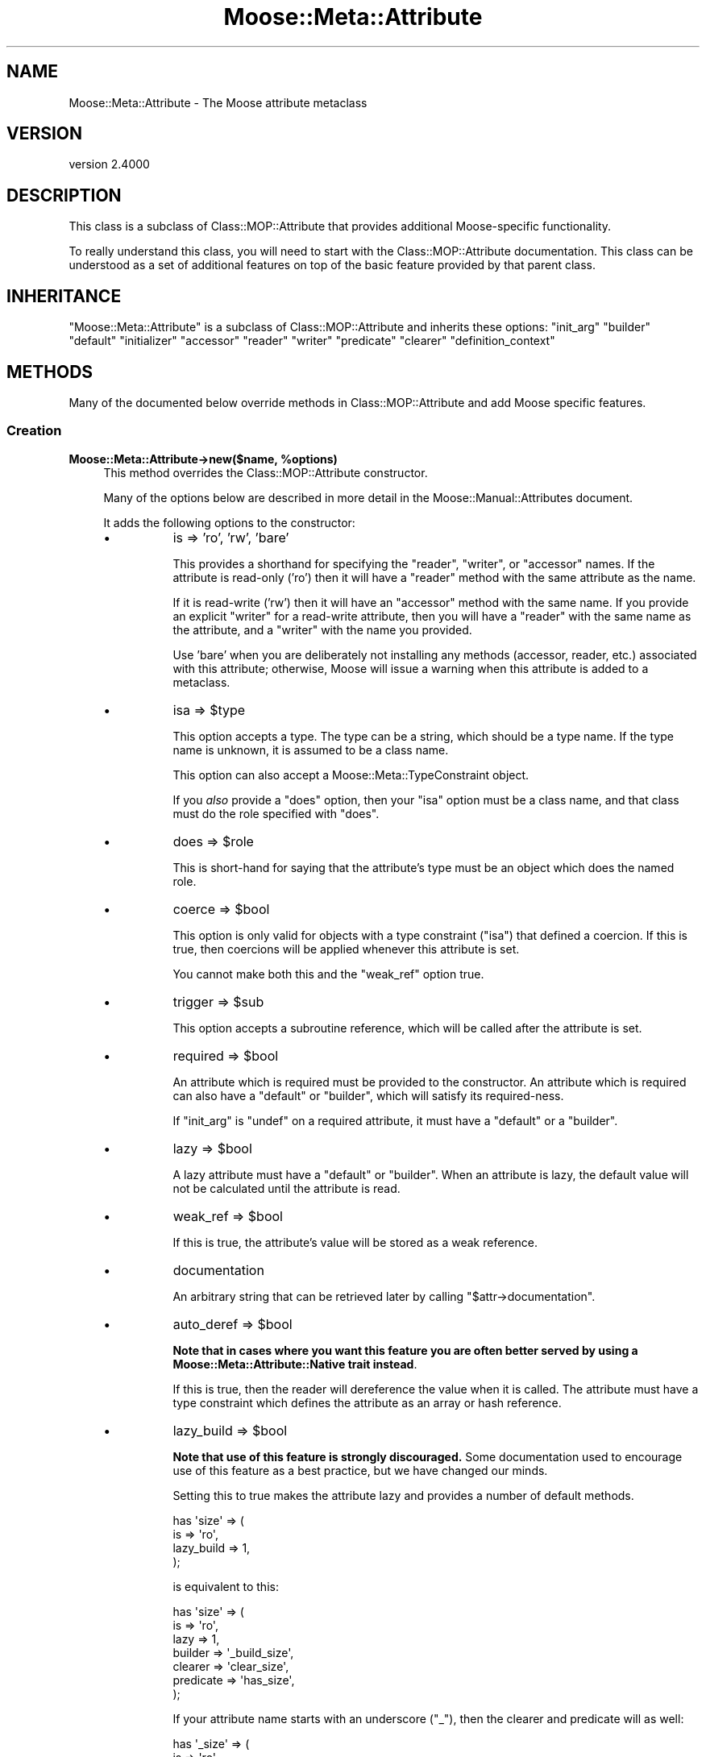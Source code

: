 .\" -*- mode: troff; coding: utf-8 -*-
.\" Automatically generated by Pod::Man 5.0102 (Pod::Simple 3.45)
.\"
.\" Standard preamble:
.\" ========================================================================
.de Sp \" Vertical space (when we can't use .PP)
.if t .sp .5v
.if n .sp
..
.de Vb \" Begin verbatim text
.ft CW
.nf
.ne \\$1
..
.de Ve \" End verbatim text
.ft R
.fi
..
.\" \*(C` and \*(C' are quotes in nroff, nothing in troff, for use with C<>.
.ie n \{\
.    ds C` ""
.    ds C' ""
'br\}
.el\{\
.    ds C`
.    ds C'
'br\}
.\"
.\" Escape single quotes in literal strings from groff's Unicode transform.
.ie \n(.g .ds Aq \(aq
.el       .ds Aq '
.\"
.\" If the F register is >0, we'll generate index entries on stderr for
.\" titles (.TH), headers (.SH), subsections (.SS), items (.Ip), and index
.\" entries marked with X<> in POD.  Of course, you'll have to process the
.\" output yourself in some meaningful fashion.
.\"
.\" Avoid warning from groff about undefined register 'F'.
.de IX
..
.nr rF 0
.if \n(.g .if rF .nr rF 1
.if (\n(rF:(\n(.g==0)) \{\
.    if \nF \{\
.        de IX
.        tm Index:\\$1\t\\n%\t"\\$2"
..
.        if !\nF==2 \{\
.            nr % 0
.            nr F 2
.        \}
.    \}
.\}
.rr rF
.\" ========================================================================
.\"
.IX Title "Moose::Meta::Attribute 3"
.TH Moose::Meta::Attribute 3 2025-07-04 "perl v5.40.0" "User Contributed Perl Documentation"
.\" For nroff, turn off justification.  Always turn off hyphenation; it makes
.\" way too many mistakes in technical documents.
.if n .ad l
.nh
.SH NAME
Moose::Meta::Attribute \- The Moose attribute metaclass
.SH VERSION
.IX Header "VERSION"
version 2.4000
.SH DESCRIPTION
.IX Header "DESCRIPTION"
This class is a subclass of Class::MOP::Attribute that provides
additional Moose-specific functionality.
.PP
To really understand this class, you will need to start with the
Class::MOP::Attribute documentation. This class can be understood
as a set of additional features on top of the basic feature provided
by that parent class.
.SH INHERITANCE
.IX Header "INHERITANCE"
\&\f(CW\*(C`Moose::Meta::Attribute\*(C'\fR is a subclass of Class::MOP::Attribute and
inherits these options:
\&\f(CW\*(C`init_arg\*(C'\fR \f(CW\*(C`builder\*(C'\fR \f(CW\*(C`default\*(C'\fR \f(CW\*(C`initializer\*(C'\fR \f(CW\*(C`accessor\*(C'\fR \f(CW\*(C`reader\*(C'\fR
\&\f(CW\*(C`writer\*(C'\fR \f(CW\*(C`predicate\*(C'\fR \f(CW\*(C`clearer\*(C'\fR \f(CW\*(C`definition_context\*(C'\fR
.SH METHODS
.IX Header "METHODS"
Many of the documented below override methods in
Class::MOP::Attribute and add Moose specific features.
.SS Creation
.IX Subsection "Creation"
.ie n .IP "\fBMoose::Meta::Attribute\->new($name, \fR\fB%options\fR\fB)\fR" 4
.el .IP "\fBMoose::Meta::Attribute\->new($name, \fR\f(CB%options\fR\fB)\fR" 4
.IX Item "Moose::Meta::Attribute->new($name, %options)"
This method overrides the Class::MOP::Attribute constructor.
.Sp
Many of the options below are described in more detail in the
Moose::Manual::Attributes document.
.Sp
It adds the following options to the constructor:
.RS 4
.IP \(bu 8
is => 'ro', 'rw', 'bare'
.Sp
This provides a shorthand for specifying the \f(CW\*(C`reader\*(C'\fR, \f(CW\*(C`writer\*(C'\fR, or
\&\f(CW\*(C`accessor\*(C'\fR names. If the attribute is read-only ('ro') then it will
have a \f(CW\*(C`reader\*(C'\fR method with the same attribute as the name.
.Sp
If it is read-write ('rw') then it will have an \f(CW\*(C`accessor\*(C'\fR method
with the same name. If you provide an explicit \f(CW\*(C`writer\*(C'\fR for a
read-write attribute, then you will have a \f(CW\*(C`reader\*(C'\fR with the same
name as the attribute, and a \f(CW\*(C`writer\*(C'\fR with the name you provided.
.Sp
Use 'bare' when you are deliberately not installing any methods
(accessor, reader, etc.) associated with this attribute; otherwise,
Moose will issue a warning when this attribute is added to a
metaclass.
.IP \(bu 8
isa => \f(CW$type\fR
.Sp
This option accepts a type. The type can be a string, which should be
a type name. If the type name is unknown, it is assumed to be a class
name.
.Sp
This option can also accept a Moose::Meta::TypeConstraint object.
.Sp
If you \fIalso\fR provide a \f(CW\*(C`does\*(C'\fR option, then your \f(CW\*(C`isa\*(C'\fR option must
be a class name, and that class must do the role specified with
\&\f(CW\*(C`does\*(C'\fR.
.IP \(bu 8
does => \f(CW$role\fR
.Sp
This is short-hand for saying that the attribute's type must be an
object which does the named role.
.IP \(bu 8
coerce => \f(CW$bool\fR
.Sp
This option is only valid for objects with a type constraint
(\f(CW\*(C`isa\*(C'\fR) that defined a coercion. If this is true, then coercions will be applied whenever
this attribute is set.
.Sp
You cannot make both this and the \f(CW\*(C`weak_ref\*(C'\fR option true.
.IP \(bu 8
trigger => \f(CW$sub\fR
.Sp
This option accepts a subroutine reference, which will be called after
the attribute is set.
.IP \(bu 8
required => \f(CW$bool\fR
.Sp
An attribute which is required must be provided to the constructor. An
attribute which is required can also have a \f(CW\*(C`default\*(C'\fR or \f(CW\*(C`builder\*(C'\fR,
which will satisfy its required-ness.
.Sp
If \f(CW\*(C`init_arg\*(C'\fR is \f(CW\*(C`undef\*(C'\fR on a required attribute, it must have a
\&\f(CW\*(C`default\*(C'\fR or a \f(CW\*(C`builder\*(C'\fR.
.IP \(bu 8
lazy => \f(CW$bool\fR
.Sp
A lazy attribute must have a \f(CW\*(C`default\*(C'\fR or \f(CW\*(C`builder\*(C'\fR. When an
attribute is lazy, the default value will not be calculated until the
attribute is read.
.IP \(bu 8
weak_ref => \f(CW$bool\fR
.Sp
If this is true, the attribute's value will be stored as a weak
reference.
.IP \(bu 8
documentation
.Sp
An arbitrary string that can be retrieved later by calling \f(CW\*(C`$attr\->documentation\*(C'\fR.
.IP \(bu 8
auto_deref => \f(CW$bool\fR
.Sp
\&\fBNote that in cases where you want this feature you are often better served
by using a Moose::Meta::Attribute::Native trait instead\fR.
.Sp
If this is true, then the reader will dereference the value when it is
called. The attribute must have a type constraint which defines the
attribute as an array or hash reference.
.IP \(bu 8
lazy_build => \f(CW$bool\fR
.Sp
\&\fBNote that use of this feature is strongly discouraged.\fR Some documentation
used to encourage use of this feature as a best practice, but we have changed
our minds.
.Sp
Setting this to true makes the attribute lazy and provides a number of
default methods.
.Sp
.Vb 4
\&  has \*(Aqsize\*(Aq => (
\&      is         => \*(Aqro\*(Aq,
\&      lazy_build => 1,
\&  );
.Ve
.Sp
is equivalent to this:
.Sp
.Vb 7
\&  has \*(Aqsize\*(Aq => (
\&      is        => \*(Aqro\*(Aq,
\&      lazy      => 1,
\&      builder   => \*(Aq_build_size\*(Aq,
\&      clearer   => \*(Aqclear_size\*(Aq,
\&      predicate => \*(Aqhas_size\*(Aq,
\&  );
.Ve
.Sp
If your attribute name starts with an underscore (\f(CW\*(C`_\*(C'\fR), then the clearer
and predicate will as well:
.Sp
.Vb 4
\&  has \*(Aq_size\*(Aq => (
\&      is         => \*(Aqro\*(Aq,
\&      lazy_build => 1,
\&  );
.Ve
.Sp
becomes:
.Sp
.Vb 7
\&  has \*(Aq_size\*(Aq => (
\&      is        => \*(Aqro\*(Aq,
\&      lazy      => 1,
\&      builder   => \*(Aq_build_\|_size\*(Aq,
\&      clearer   => \*(Aq_clear_size\*(Aq,
\&      predicate => \*(Aq_has_size\*(Aq,
\&  );
.Ve
.Sp
Note the doubled underscore in the builder name. Internally, Moose
simply prepends the attribute name with "_build_" to come up with the
builder name.
.IP \(bu 8
role_attribute => \f(CW$role_attribute\fR
.Sp
If provided, this should be a Moose::Meta::Role::Attribute object.
.RE
.RS 4
.RE
.ie n .IP \fR\fB$attr\fR\fB\->clone(%options)\fR 4
.el .IP \fR\f(CB$attr\fR\fB\->clone(%options)\fR 4
.IX Item "$attr->clone(%options)"
This creates a new attribute based on attribute being cloned. You must
supply a \f(CW\*(C`name\*(C'\fR option to provide a new name for the attribute.
.Sp
The \f(CW%options\fR can only specify options handled by
Class::MOP::Attribute.
.SS "Value management"
.IX Subsection "Value management"
.ie n .IP "\fR\fB$attr\fR\fB\->initialize_instance_slot($meta_instance, \fR\fB$instance\fR\fB, \fR\fB$params\fR\fB)\fR" 4
.el .IP "\fR\f(CB$attr\fR\fB\->initialize_instance_slot($meta_instance, \fR\f(CB$instance\fR\fB, \fR\f(CB$params\fR\fB)\fR" 4
.IX Item "$attr->initialize_instance_slot($meta_instance, $instance, $params)"
This method is used internally to initialize the attribute's slot in
the object \f(CW$instance\fR.
.Sp
This overrides the Class::MOP::Attribute method to handle lazy
attributes, weak references, and type constraints.
.IP \fBget_value\fR 4
.IX Item "get_value"
.PD 0
.IP \fBset_value\fR 4
.IX Item "set_value"
.PD
.Vb 4
\&  eval { $point\->meta\->get_attribute(\*(Aqx\*(Aq)\->set_value($point, \*(Aqforty\-two\*(Aq) };
\&  if($@) {
\&    print "Oops: $@\en";
\&  }
.Ve
.Sp
\&\fIAttribute (x) does not pass the type constraint (Int) with 'forty\-two'\fR
.Sp
Before setting the value, a check is made on the type constraint of
the attribute, if it has one, to see if the value passes it. If the
value fails to pass, the set operation dies.
.Sp
Any coercion to convert values is done before checking the type constraint.
.Sp
To check a value against a type constraint before setting it, fetch the
attribute instance using "find_attribute_by_name" in Class::MOP::Class,
fetch the type_constraint from the attribute using "type_constraint" in Moose::Meta::Attribute
and call "check" in Moose::Meta::TypeConstraint. See Moose::Cookbook::Basics::Company_Subtypes
for an example.
.SS "Attribute Accessor generation"
.IX Subsection "Attribute Accessor generation"
.ie n .IP \fR\fB$attr\fR\fB\->install_accessors\fR 4
.el .IP \fR\f(CB$attr\fR\fB\->install_accessors\fR 4
.IX Item "$attr->install_accessors"
This method overrides the parent to also install delegation methods.
.Sp
If, after installing all methods, the attribute object has no associated
methods, it throws an error unless \f(CW\*(C`is => \*(Aqbare\*(Aq\*(C'\fR was passed to the
attribute constructor.  (Trying to add an attribute that has no associated
methods is almost always an error.)
.ie n .IP \fR\fB$attr\fR\fB\->remove_accessors\fR 4
.el .IP \fR\f(CB$attr\fR\fB\->remove_accessors\fR 4
.IX Item "$attr->remove_accessors"
This method overrides the parent to also remove delegation methods.
.ie n .IP "\fR\fB$attr\fR\fB\->inline_set($instance_var, \fR\fB$value_var\fR\fB)\fR" 4
.el .IP "\fR\f(CB$attr\fR\fB\->inline_set($instance_var, \fR\f(CB$value_var\fR\fB)\fR" 4
.IX Item "$attr->inline_set($instance_var, $value_var)"
This method return a code snippet suitable for inlining the relevant
operation. It expect strings containing variable names to be used in the
inlining, like \f(CW\*(Aq$self\*(Aq\fR or \f(CW\*(Aq$_[1]\*(Aq\fR.
.ie n .IP \fR\fB$attr\fR\fB\->install_delegation\fR 4
.el .IP \fR\f(CB$attr\fR\fB\->install_delegation\fR 4
.IX Item "$attr->install_delegation"
This method adds its delegation methods to the attribute's associated
class, if it has any to add.
.ie n .IP \fR\fB$attr\fR\fB\->remove_delegation\fR 4
.el .IP \fR\f(CB$attr\fR\fB\->remove_delegation\fR 4
.IX Item "$attr->remove_delegation"
This method remove its delegation methods from the attribute's
associated class.
.ie n .IP \fR\fB$attr\fR\fB\->accessor_metaclass\fR 4
.el .IP \fR\f(CB$attr\fR\fB\->accessor_metaclass\fR 4
.IX Item "$attr->accessor_metaclass"
Returns the accessor metaclass name, which defaults to
Moose::Meta::Method::Accessor.
.ie n .IP \fR\fB$attr\fR\fB\->delegation_metaclass\fR 4
.el .IP \fR\f(CB$attr\fR\fB\->delegation_metaclass\fR 4
.IX Item "$attr->delegation_metaclass"
Returns the delegation metaclass name, which defaults to
Moose::Meta::Method::Delegation.
.SS "Additional Moose features"
.IX Subsection "Additional Moose features"
These methods are not found in the superclass. They support features
provided by Moose.
.ie n .IP \fR\fB$attr\fR\fB\->does($role)\fR 4
.el .IP \fR\f(CB$attr\fR\fB\->does($role)\fR 4
.IX Item "$attr->does($role)"
This indicates whether the \fIattribute itself\fR does the given
role. The role can be given as a full class name, or as a resolvable
trait name.
.Sp
Note that this checks the attribute itself, not its type constraint,
so it is checking the attribute's metaclass and any traits applied to
the attribute.
.ie n .IP "\fBMoose::Meta::Class\->interpolate_class_and_new($name, \fR\fB%options\fR\fB)\fR" 4
.el .IP "\fBMoose::Meta::Class\->interpolate_class_and_new($name, \fR\f(CB%options\fR\fB)\fR" 4
.IX Item "Moose::Meta::Class->interpolate_class_and_new($name, %options)"
This is an alternate constructor that handles the \f(CW\*(C`metaclass\*(C'\fR and
\&\f(CW\*(C`traits\*(C'\fR options.
.Sp
Effectively, this method is a factory that finds or creates the
appropriate class for the given \f(CW\*(C`metaclass\*(C'\fR and/or \f(CW\*(C`traits\*(C'\fR.
.Sp
Once it has the appropriate class, it will call \f(CW\*(C`$class\->new($name,
%options)\*(C'\fR on that class.
.ie n .IP \fR\fB$attr\fR\fB\->clone_and_inherit_options(%options)\fR 4
.el .IP \fR\f(CB$attr\fR\fB\->clone_and_inherit_options(%options)\fR 4
.IX Item "$attr->clone_and_inherit_options(%options)"
This method supports the \f(CW\*(C`has \*(Aq+foo\*(Aq\*(C'\fR feature. It does various bits
of processing on the supplied \f(CW%options\fR before ultimately calling
the \f(CW\*(C`clone\*(C'\fR method.
.Sp
One of its main tasks is to make sure that the \f(CW%options\fR provided
does not include the options returned by the
\&\f(CW\*(C`illegal_options_for_inheritance\*(C'\fR method.
.ie n .IP \fR\fB$attr\fR\fB\->illegal_options_for_inheritance\fR 4
.el .IP \fR\f(CB$attr\fR\fB\->illegal_options_for_inheritance\fR 4
.IX Item "$attr->illegal_options_for_inheritance"
This returns a blacklist of options that can not be overridden in a
subclass's attribute definition.
.Sp
This exists to allow a custom metaclass to change or add to the list
of options which can not be changed.
.ie n .IP \fR\fB$attr\fR\fB\->type_constraint\fR 4
.el .IP \fR\f(CB$attr\fR\fB\->type_constraint\fR 4
.IX Item "$attr->type_constraint"
Returns the Moose::Meta::TypeConstraint object for this attribute,
if it has one.
.ie n .IP \fR\fB$attr\fR\fB\->has_type_constraint\fR 4
.el .IP \fR\f(CB$attr\fR\fB\->has_type_constraint\fR 4
.IX Item "$attr->has_type_constraint"
Returns true if this attribute has a type constraint.
.ie n .IP \fR\fB$attr\fR\fB\->verify_against_type_constraint($value)\fR 4
.el .IP \fR\f(CB$attr\fR\fB\->verify_against_type_constraint($value)\fR 4
.IX Item "$attr->verify_against_type_constraint($value)"
Given a value, this method returns true if the value is valid for the
attribute's type constraint. If the value is not valid, it throws an
error.
.ie n .IP \fR\fB$attr\fR\fB\->handles\fR 4
.el .IP \fR\f(CB$attr\fR\fB\->handles\fR 4
.IX Item "$attr->handles"
This returns the value of the \f(CW\*(C`handles\*(C'\fR option passed to the
constructor.
.ie n .IP \fR\fB$attr\fR\fB\->has_handles\fR 4
.el .IP \fR\f(CB$attr\fR\fB\->has_handles\fR 4
.IX Item "$attr->has_handles"
Returns true if this attribute performs delegation.
.ie n .IP \fR\fB$attr\fR\fB\->is_weak_ref\fR 4
.el .IP \fR\f(CB$attr\fR\fB\->is_weak_ref\fR 4
.IX Item "$attr->is_weak_ref"
Returns true if this attribute stores its value as a weak reference.
.ie n .IP \fR\fB$attr\fR\fB\->is_required\fR 4
.el .IP \fR\f(CB$attr\fR\fB\->is_required\fR 4
.IX Item "$attr->is_required"
Returns true if this attribute is required to have a value.
.ie n .IP \fR\fB$attr\fR\fB\->is_lazy\fR 4
.el .IP \fR\f(CB$attr\fR\fB\->is_lazy\fR 4
.IX Item "$attr->is_lazy"
Returns true if this attribute is lazy.
.ie n .IP \fR\fB$attr\fR\fB\->is_lazy_build\fR 4
.el .IP \fR\f(CB$attr\fR\fB\->is_lazy_build\fR 4
.IX Item "$attr->is_lazy_build"
Returns true if the \f(CW\*(C`lazy_build\*(C'\fR option was true when passed to the
constructor.
.ie n .IP \fR\fB$attr\fR\fB\->should_coerce\fR 4
.el .IP \fR\f(CB$attr\fR\fB\->should_coerce\fR 4
.IX Item "$attr->should_coerce"
Returns true if the \f(CW\*(C`coerce\*(C'\fR option passed to the constructor was
true.
.ie n .IP \fR\fB$attr\fR\fB\->should_auto_deref\fR 4
.el .IP \fR\f(CB$attr\fR\fB\->should_auto_deref\fR 4
.IX Item "$attr->should_auto_deref"
Returns true if the \f(CW\*(C`auto_deref\*(C'\fR option passed to the constructor was
true.
.ie n .IP \fR\fB$attr\fR\fB\->trigger\fR 4
.el .IP \fR\f(CB$attr\fR\fB\->trigger\fR 4
.IX Item "$attr->trigger"
This is the subroutine reference that was in the \f(CW\*(C`trigger\*(C'\fR option
passed to the constructor, if any.
.ie n .IP \fR\fB$attr\fR\fB\->has_trigger\fR 4
.el .IP \fR\f(CB$attr\fR\fB\->has_trigger\fR 4
.IX Item "$attr->has_trigger"
Returns true if this attribute has a trigger set.
.ie n .IP \fR\fB$attr\fR\fB\->documentation\fR 4
.el .IP \fR\f(CB$attr\fR\fB\->documentation\fR 4
.IX Item "$attr->documentation"
Returns the value that was in the \f(CW\*(C`documentation\*(C'\fR option passed to
the constructor, if any.
.ie n .IP \fR\fB$attr\fR\fB\->has_documentation\fR 4
.el .IP \fR\f(CB$attr\fR\fB\->has_documentation\fR 4
.IX Item "$attr->has_documentation"
Returns true if this attribute has any documentation.
.ie n .IP \fR\fB$attr\fR\fB\->role_attribute\fR 4
.el .IP \fR\f(CB$attr\fR\fB\->role_attribute\fR 4
.IX Item "$attr->role_attribute"
Returns the Moose::Meta::Role::Attribute object from which this attribute
was created, if any. This may return \f(CW\*(C`undef\*(C'\fR.
.ie n .IP \fR\fB$attr\fR\fB\->has_role_attribute\fR 4
.el .IP \fR\f(CB$attr\fR\fB\->has_role_attribute\fR 4
.IX Item "$attr->has_role_attribute"
Returns true if this attribute has an associated role attribute.
.ie n .IP \fR\fB$attr\fR\fB\->applied_traits\fR 4
.el .IP \fR\f(CB$attr\fR\fB\->applied_traits\fR 4
.IX Item "$attr->applied_traits"
This returns an array reference of all the traits which were applied
to this attribute. If none were applied, this returns \f(CW\*(C`undef\*(C'\fR.
.ie n .IP \fR\fB$attr\fR\fB\->has_applied_traits\fR 4
.el .IP \fR\f(CB$attr\fR\fB\->has_applied_traits\fR 4
.IX Item "$attr->has_applied_traits"
Returns true if this attribute has any traits applied.
.SH BUGS
.IX Header "BUGS"
See "BUGS" in Moose for details on reporting bugs.
.SH AUTHORS
.IX Header "AUTHORS"
.IP \(bu 4
Stevan Little <stevan@cpan.org>
.IP \(bu 4
Dave Rolsky <autarch@urth.org>
.IP \(bu 4
Jesse Luehrs <doy@cpan.org>
.IP \(bu 4
Shawn M Moore <sartak@cpan.org>
.IP \(bu 4
יובל קוג'מן (Yuval Kogman) <nothingmuch@woobling.org>
.IP \(bu 4
Karen Etheridge <ether@cpan.org>
.IP \(bu 4
Florian Ragwitz <rafl@debian.org>
.IP \(bu 4
Hans Dieter Pearcey <hdp@cpan.org>
.IP \(bu 4
Chris Prather <chris@prather.org>
.IP \(bu 4
Matt S Trout <mstrout@cpan.org>
.SH "COPYRIGHT AND LICENSE"
.IX Header "COPYRIGHT AND LICENSE"
This software is copyright (c) 2006 by Infinity Interactive, Inc.
.PP
This is free software; you can redistribute it and/or modify it under
the same terms as the Perl 5 programming language system itself.
